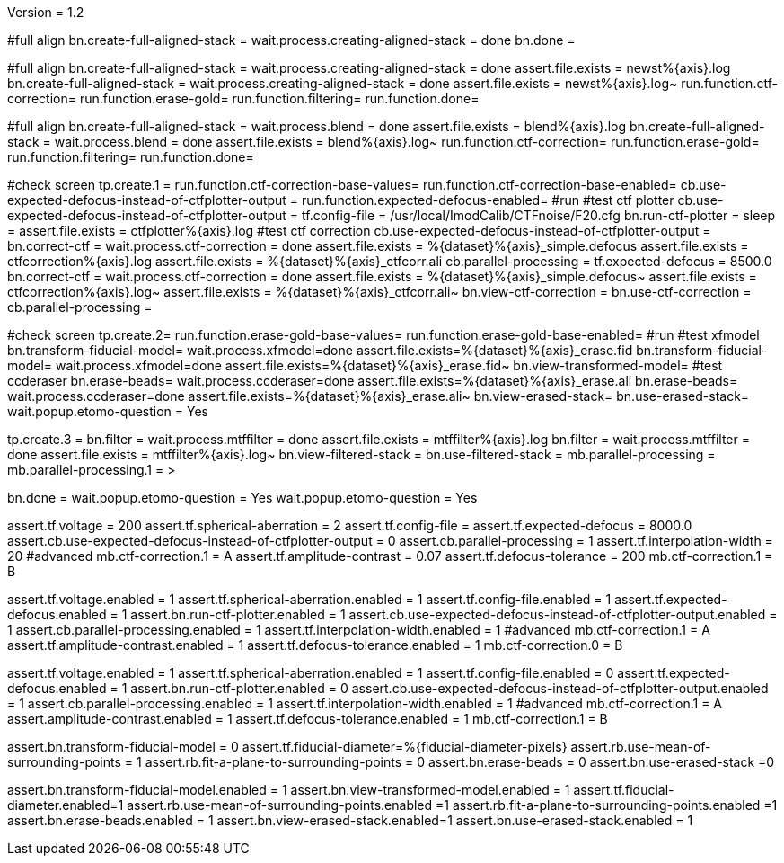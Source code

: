 Version = 1.2

[function = build]
#full align
bn.create-full-aligned-stack =
wait.process.creating-aligned-stack = done
bn.done =

[function = test]
#full align
bn.create-full-aligned-stack =
wait.process.creating-aligned-stack = done
assert.file.exists = newst%{axis}.log
bn.create-full-aligned-stack =
wait.process.creating-aligned-stack = done
assert.file.exists = newst%{axis}.log~
run.function.ctf-correction=
run.function.erase-gold=
run.function.filtering=
run.function.done=

[function = montage]
#full align
bn.create-full-aligned-stack =
wait.process.blend = done
assert.file.exists = blend%{axis}.log
bn.create-full-aligned-stack =
wait.process.blend = done
assert.file.exists = blend%{axis}.log~
run.function.ctf-correction=
run.function.erase-gold=
run.function.filtering=
run.function.done=

[function = ctf-correction]
#check screen
tp.create.1 =
run.function.ctf-correction-base-values=
run.function.ctf-correction-base-enabled=
cb.use-expected-defocus-instead-of-ctfplotter-output =
run.function.expected-defocus-enabled=
#run
#test ctf plotter
cb.use-expected-defocus-instead-of-ctfplotter-output =
tf.config-file = /usr/local/ImodCalib/CTFnoise/F20.cfg
bn.run-ctf-plotter =
sleep =
assert.file.exists = ctfplotter%{axis}.log
#test ctf correction
cb.use-expected-defocus-instead-of-ctfplotter-output =
bn.correct-ctf =
wait.process.ctf-correction = done
assert.file.exists = %{dataset}%{axis}_simple.defocus
assert.file.exists = ctfcorrection%{axis}.log
assert.file.exists = %{dataset}%{axis}_ctfcorr.ali
cb.parallel-processing =
tf.expected-defocus = 8500.0
bn.correct-ctf =
wait.process.ctf-correction = done
assert.file.exists = %{dataset}%{axis}_simple.defocus~
assert.file.exists = ctfcorrection%{axis}.log~
assert.file.exists = %{dataset}%{axis}_ctfcorr.ali~
bn.view-ctf-correction =
bn.use-ctf-correction =
cb.parallel-processing =

[function = erase-gold]
#check screen
tp.create.2=
run.function.erase-gold-base-values=
run.function.erase-gold-base-enabled=
#run
#test xfmodel
bn.transform-fiducial-model=
wait.process.xfmodel=done
assert.file.exists=%{dataset}%{axis}_erase.fid
bn.transform-fiducial-model=
wait.process.xfmodel=done
assert.file.exists=%{dataset}%{axis}_erase.fid~
bn.view-transformed-model=
#test ccderaser
bn.erase-beads=
wait.process.ccderaser=done
assert.file.exists=%{dataset}%{axis}_erase.ali
bn.erase-beads=
wait.process.ccderaser=done
assert.file.exists=%{dataset}%{axis}_erase.ali~
bn.view-erased-stack=
bn.use-erased-stack=
wait.popup.etomo-question = Yes

[function = filtering]
tp.create.3 = 
bn.filter =
wait.process.mtffilter = done
assert.file.exists = mtffilter%{axis}.log
bn.filter =
wait.process.mtffilter = done
assert.file.exists = mtffilter%{axis}.log~
bn.view-filtered-stack =
bn.use-filtered-stack =
mb.parallel-processing = +
mb.parallel-processing.1 = >

[function = done]
bn.done =
wait.popup.etomo-question = Yes
wait.popup.etomo-question = Yes

[function = ctf-correction-base-values]
assert.tf.voltage = 200
assert.tf.spherical-aberration = 2
assert.tf.config-file =
assert.tf.expected-defocus = 8000.0
assert.cb.use-expected-defocus-instead-of-ctfplotter-output = 0
assert.cb.parallel-processing = 1
assert.tf.interpolation-width = 20
#advanced
mb.ctf-correction.1 = A
assert.tf.amplitude-contrast = 0.07
assert.tf.defocus-tolerance = 200
mb.ctf-correction.1 = B

[function = ctf-correction-base-enabled]
assert.tf.voltage.enabled = 1
assert.tf.spherical-aberration.enabled = 1
assert.tf.config-file.enabled = 1
assert.tf.expected-defocus.enabled = 1
assert.bn.run-ctf-plotter.enabled = 1
assert.cb.use-expected-defocus-instead-of-ctfplotter-output.enabled = 1
assert.cb.parallel-processing.enabled = 1
assert.tf.interpolation-width.enabled = 1
#advanced
mb.ctf-correction.1 = A
assert.tf.amplitude-contrast.enabled = 1
assert.tf.defocus-tolerance.enabled = 1
mb.ctf-correction.0 = B

[function = expected-defocus-enabled]
assert.tf.voltage.enabled = 1
assert.tf.spherical-aberration.enabled = 1
assert.tf.config-file.enabled = 0
assert.tf.expected-defocus.enabled = 1
assert.bn.run-ctf-plotter.enabled = 0
assert.cb.use-expected-defocus-instead-of-ctfplotter-output.enabled = 1
assert.cb.parallel-processing.enabled = 1
assert.tf.interpolation-width.enabled = 1
#advanced
mb.ctf-correction.1 = A
assert.amplitude-contrast.enabled = 1
assert.tf.defocus-tolerance.enabled = 1
mb.ctf-correction.1 = B

[function = erase-gold-base-values]
assert.bn.transform-fiducial-model = 0
assert.tf.fiducial-diameter=%{fiducial-diameter-pixels}
assert.rb.use-mean-of-surrounding-points = 1
assert.rb.fit-a-plane-to-surrounding-points = 0
assert.bn.erase-beads = 0
assert.bn.use-erased-stack =0

[function = erase-gold-base-enabled]
assert.bn.transform-fiducial-model.enabled = 1
assert.bn.view-transformed-model.enabled = 1
assert.tf.fiducial-diameter.enabled=1
assert.rb.use-mean-of-surrounding-points.enabled =1
assert.rb.fit-a-plane-to-surrounding-points.enabled =1
assert.bn.erase-beads.enabled = 1
assert.bn.view-erased-stack.enabled=1
assert.bn.use-erased-stack.enabled = 1